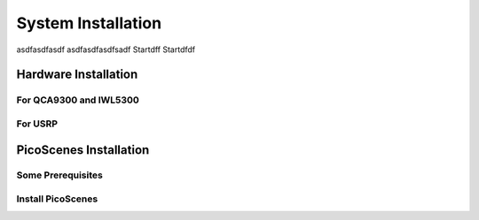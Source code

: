 System Installation
===================

asdfasdfasdf
asdfasdfasdfsadf
Startdff
Startdfdf


Hardware Installation
---------------------

For QCA9300 and IWL5300
++++++++++++++++++++++++

For USRP
++++++++++

PicoScenes Installation
--------------------------

Some Prerequisites
+++++++++++++++++++++++

Install PicoScenes
+++++++++++++++++++++++